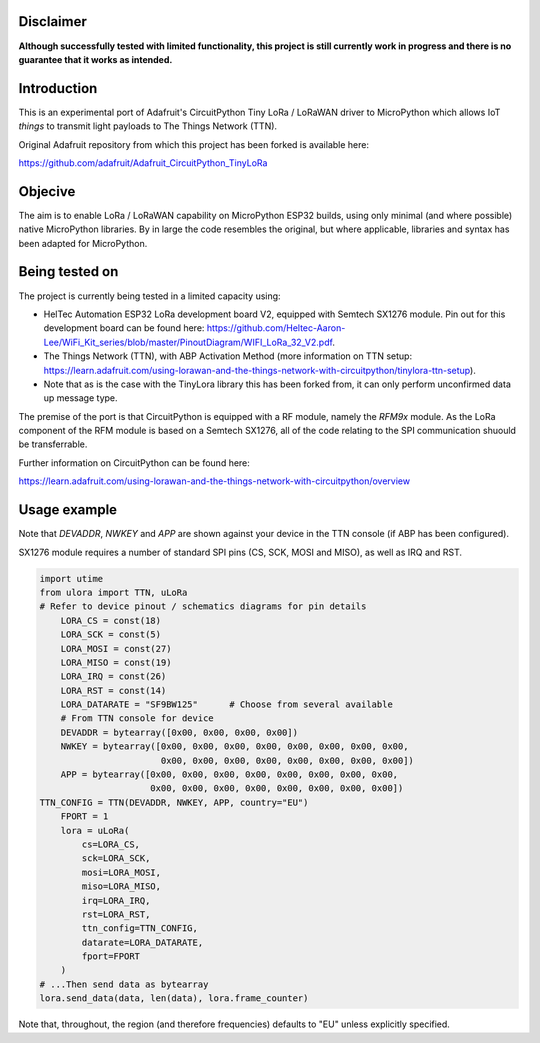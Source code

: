 Disclaimer
============

**Although successfully tested with limited functionality, this project is still currently work in progress and there is no guarantee that it works as intended.**

Introduction
============

This is an experimental port of Adafruit's CircuitPython Tiny LoRa / LoRaWAN driver to MicroPython which allows IoT *things* to transmit light payloads to The Things Network (TTN).

Original Adafruit repository from which this project has been forked is available here:

https://github.com/adafruit/Adafruit_CircuitPython_TinyLoRa

Objecive
============

The aim is to enable LoRa / LoRaWAN capability on MicroPython ESP32 builds, using only minimal (and where possible) native MicroPython libraries.  By in large the code resembles the original, but where applicable, libraries and syntax has been adapted for MicroPython.

Being tested on
===============

The project is currently being tested in a limited capacity using:

- HelTec Automation ESP32 LoRa development board V2, equipped with Semtech SX1276 module.  Pin out for this development board can be found here: https://github.com/Heltec-Aaron-Lee/WiFi_Kit_series/blob/master/PinoutDiagram/WIFI_LoRa_32_V2.pdf.
- The Things Network (TTN), with ABP Activation Method (more information on TTN setup: https://learn.adafruit.com/using-lorawan-and-the-things-network-with-circuitpython/tinylora-ttn-setup).
- Note that as is the case with the TinyLora library this has been forked from, it can only perform unconfirmed data up message type.

The premise of the port is that CircuitPython is equipped with a RF module, namely the *RFM9x* module.  As the LoRa component of the RFM module is based on a Semtech SX1276, all of the code relating to the SPI communication shuould be transferrable.

Further information on CircuitPython can be found here:

https://learn.adafruit.com/using-lorawan-and-the-things-network-with-circuitpython/overview

Usage example
=============

Note that *DEVADDR*, *NWKEY* and *APP* are shown against your device in the TTN console (if ABP has been configured).

SX1276 module requires a number of standard SPI pins (CS, SCK, MOSI and MISO), as well as IRQ and RST.
    
.. code-block:: python

    import utime
    from ulora import TTN, uLoRa
    # Refer to device pinout / schematics diagrams for pin details
	LORA_CS = const(18)
	LORA_SCK = const(5)
	LORA_MOSI = const(27)
	LORA_MISO = const(19)
	LORA_IRQ = const(26)
	LORA_RST = const(14)
	LORA_DATARATE = "SF9BW125"	# Choose from several available
	# From TTN console for device
	DEVADDR = bytearray([0x00, 0x00, 0x00, 0x00])
	NWKEY = bytearray([0x00, 0x00, 0x00, 0x00, 0x00, 0x00, 0x00, 0x00, 
	                   0x00, 0x00, 0x00, 0x00, 0x00, 0x00, 0x00, 0x00])
	APP = bytearray([0x00, 0x00, 0x00, 0x00, 0x00, 0x00, 0x00, 0x00,
	                 0x00, 0x00, 0x00, 0x00, 0x00, 0x00, 0x00, 0x00])
    TTN_CONFIG = TTN(DEVADDR, NWKEY, APP, country="EU")
	FPORT = 1
	lora = uLoRa(
	    cs=LORA_CS,
	    sck=LORA_SCK,
	    mosi=LORA_MOSI,
	    miso=LORA_MISO,
	    irq=LORA_IRQ,
	    rst=LORA_RST,
	    ttn_config=TTN_CONFIG,
	    datarate=LORA_DATARATE,
	    fport=FPORT
	)
    # ...Then send data as bytearray
    lora.send_data(data, len(data), lora.frame_counter)

Note that, throughout, the region (and therefore frequencies) defaults to "EU" unless explicitly specified.